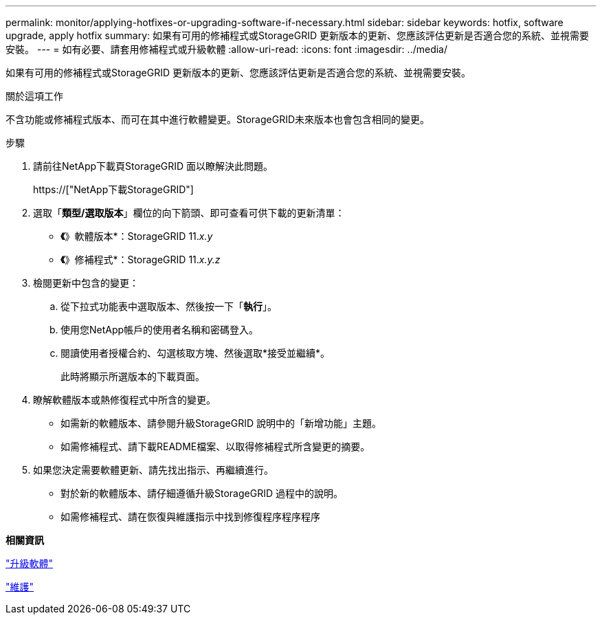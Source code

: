 ---
permalink: monitor/applying-hotfixes-or-upgrading-software-if-necessary.html 
sidebar: sidebar 
keywords: hotfix, software upgrade, apply hotfix 
summary: 如果有可用的修補程式或StorageGRID 更新版本的更新、您應該評估更新是否適合您的系統、並視需要安裝。 
---
= 如有必要、請套用修補程式或升級軟體
:allow-uri-read: 
:icons: font
:imagesdir: ../media/


[role="lead"]
如果有可用的修補程式或StorageGRID 更新版本的更新、您應該評估更新是否適合您的系統、並視需要安裝。

.關於這項工作
不含功能或修補程式版本、而可在其中進行軟體變更。StorageGRID未來版本也會包含相同的變更。

.步驟
. 請前往NetApp下載頁StorageGRID 面以瞭解決此問題。
+
https://["NetApp下載StorageGRID"]

. 選取「*類型/選取版本*」欄位的向下箭頭、即可查看可供下載的更新清單：
+
** *《*》軟體版本*：StorageGRID 11._x.y_
** *《*》修補程式*：StorageGRID 11._x.y.z_


. 檢閱更新中包含的變更：
+
.. 從下拉式功能表中選取版本、然後按一下「*執行*」。
.. 使用您NetApp帳戶的使用者名稱和密碼登入。
.. 閱讀使用者授權合約、勾選核取方塊、然後選取*接受並繼續*。
+
此時將顯示所選版本的下載頁面。



. 瞭解軟體版本或熱修復程式中所含的變更。
+
** 如需新的軟體版本、請參閱升級StorageGRID 說明中的「新增功能」主題。
** 如需修補程式、請下載README檔案、以取得修補程式所含變更的摘要。


. 如果您決定需要軟體更新、請先找出指示、再繼續進行。
+
** 對於新的軟體版本、請仔細遵循升級StorageGRID 過程中的說明。
** 如需修補程式、請在恢復與維護指示中找到修復程序程序程序




*相關資訊*

link:../upgrade/index.html["升級軟體"]

link:../maintain/index.html["維護"]
